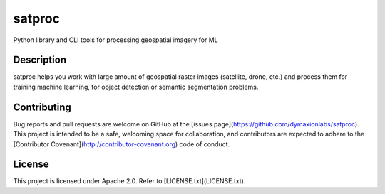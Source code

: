 =======
satproc
=======

Python library and CLI tools for processing geospatial imagery for ML

Description
===========

satproc helps you work with large amount of geospatial raster images
(satellite, drone, etc.) and process them for training machine learning, for
object detection or semantic segmentation problems.

Contributing
============

Bug reports and pull requests are welcome on GitHub at the [issues
page](https://github.com/dymaxionlabs/satproc). This project is intended to be
a safe, welcoming space for collaboration, and contributors are expected to
adhere to the [Contributor Covenant](http://contributor-covenant.org) code of
conduct.

License
=======

This project is licensed under Apache 2.0. Refer to [LICENSE.txt](LICENSE.txt).
